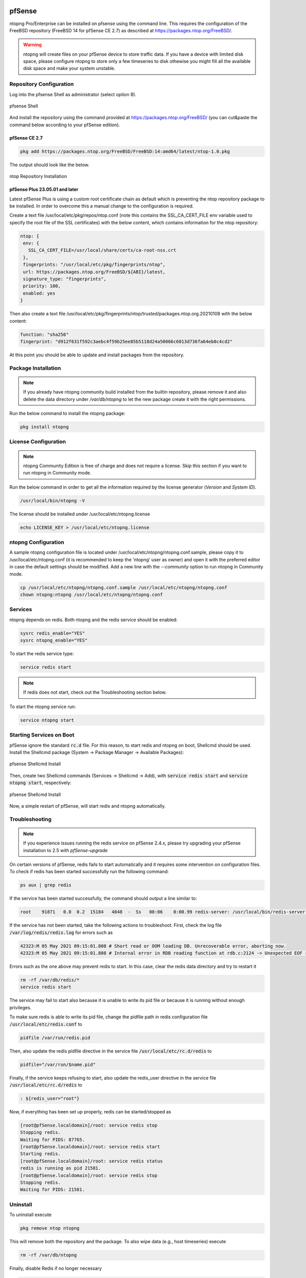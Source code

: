    .. _pfSenseIntegration:

pfSense
########

ntopng Pro/Enterprise can be installed on pfsense using 
the command line. This requires the configuration of the FreeBSD
repository (FreeBSD 14 for pfSense CE 2.7) as described at
https://packages.ntop.org/FreeBSD/.

.. warning::

   ntopng will create files on your pfSense device to store traffic data. If you have a device with limited disk space, please configure ntopng to store only a few timeseries to disk othewise you might fill all the available disk space and make your system unstable.

Repository Configuration
========================

Log into the pfsense Shell as administrator (select option 8).

.. figure:: ../img/pfsense_shell.png
  :align: center
  :alt: pfsense Shell

  pfsense Shell

And install the repository using the command provided at https://packages.ntop.org/FreeBSD/
(you can cut&paste the command below according to your pfSense edition).

pfSense CE 2.7
~~~~~~~~~~~~~~

.. code:: bash

   pkg add https://packages.ntop.org/FreeBSD/FreeBSD:14:amd64/latest/ntop-1.0.pkg

The output should look like the below.

.. figure:: ../img/pfsense_repo_installation.png
  :align: center
  :alt: ntop Repo Installation

  ntop Repository Installation

pfSense Plus 23.05.01 and later
~~~~~~~~~~~~~~~~~~~~~~~~~~~~~~~

Latest pfSense Plus is using a custom root certificate chain as default which is
preventing the ntop repository package to be installed. In order to overcome this
a manual change to the configuration is required.

Create a text file /usr/local/etc/pkg/repos/ntop.conf (note this contains the 
SSL_CA_CERT_FILE env variable used to specify the root file of the SSL certificates)
with the below content, which contains information for the ntop repository:

.. code:: text

   ntop: {
    env: {
      SSL_CA_CERT_FILE=/usr/local/share/certs/ca-root-nss.crt
    },
    fingerprints: "/usr/local/etc/pkg/fingerprints/ntop",
    url: https://packages.ntop.org/FreeBSD/${ABI}/latest,
    signature_type: "fingerprints",
    priority: 100,
    enabled: yes
   }

Then also create a text file /usr/local/etc/pkg/fingerprints/ntop/trusted/packages.ntop.org.20210108 
with the below content:

.. code:: text

   function: "sha256"
   fingerprint: "d912f631f592c3aebc4f59b25ee85b5118d24a50066c6013d736fa64eb0c4cd2"

At this point you should be able to update and install packages from the repository.

Package Installation
====================

.. note::

   If you already have ntopng community build installed from the builtin repository,
   please remove it and also delete the data directory under */var/db/ntopng* to let
   the new package create it with the right permissions.

Run the below command to install the ntopng package:

.. code:: bash

   pkg install ntopng

License Configuration
=====================

.. note::

   ntopng Community Edition is free of charge and does not require a license. Skip this
   section if you want to run ntopng in Community mode.

Run the below command in order to get all the information required
by the license generator (*Version* and *System ID*).

.. code:: bash

   /usr/local/bin/ntopng -V

The license should be installed under /usr/local/etc/ntopng.license

.. code:: bash

   echo LICENSE_KEY > /usr/local/etc/ntopng.license

ntopng Configuration
====================

A sample ntopng configuration file is located under /usr/local/etc/ntopng/ntopng.conf.sample,
please copy it to /usr/local/etc/ntopng.conf (it is recommended to keep the 'ntopng' user as
owner) and open it with the preferred editor in case the default settings should be modified.
Add a new line with the *--community* option to run ntopng in Community mode.

.. code:: bash

   cp /usr/local/etc/ntopng/ntopng.conf.sample /usr/local/etc/ntopng/ntopng.conf
   chown ntopng:ntopng /usr/local/etc/ntopng/ntopng.conf

Services
========

ntopng depends on redis. Both ntopng and the redis service should be enabled:


.. code:: bash

   sysrc redis_enable="YES"
   sysrc ntopng_enable="YES"

To start the redis service type:

.. code:: bash

   service redis start

.. note::

   If redis does not start, check out the Troubleshooting section below.

To start the ntopng service run:

.. code:: bash

   service ntopng start

Starting Services on Boot
=========================

pfSense ignore the standard :code:`rc.d` file. For this reason, to start redis and ntopng on boot, Shellcmd should be used. Install the Shellcmd package (System -> Package Manager -> Available Packages):

.. figure:: ../img/pfsense_shellcmd_install.png
  :align: center
  :alt: pfsense Shellcmd Install

  pfsense Shellcmd Install

Then, create two Shellcmd commands (Services -> Shellcmd -> Add), with :code:`service redis start` and :code:`service ntopng start`, respectively:

.. figure:: ../img/pfsense_shellcmd_commands.png
  :align: center
  :alt: pfsense Shellcmd Install

  pfsense Shellcmd Install

Now, a simple restart of pfSense, will start redis and ntopng automatically.


Troubleshooting
===============

.. note::

   If you experience issues running the redis service on pfSense 2.4.x,
   please try upgrading your pfSense installation to 2.5 with *pfSense-upgrade*


On certain versions of pfSense, redis fails to start automatically and it requires some intervention on configuration files. To check if redis has been started successfully run the following command:

.. code:: bash

   ps aux | grep redis

If the service has been started successfully, the command should output a line similar to:

.. code:: bash

   root    91871   0.0  0.2  15184   4848  -  Ss   08:06    0:00.99 redis-server: /usr/local/bin/redis-server *:6379 (redis-server)


If the service has not been started, take the following actions to troubleshoot. First, check the log file :code:`/var/log/redis/redis.log` for errors such as


.. code:: bash

   42323:M 05 May 2021 09:15:01.808 # Short read or OOM loading DB. Unrecoverable error, aborting now.
   42323:M 05 May 2021 09:15:01.808 # Internal error in RDB reading function at rdb.c:2124 -> Unexpected EOF reading RDB file

Errors such as the one above may prevent redis to start. In this case, clear the redis data directory and try to restart it

.. code:: bash

   rm -rf /var/db/redis/*
   service redis start

The service may fail to start also because it is unable to write its pid file or because it is running without enough privileges.

To make sure redis is able to write its pid file, change the pidfile path in redis configuration file :code:`/usr/local/etc/redis.conf` to

.. code:: bash

   pidfile /var/run/redis.pid

Then, also update the redis pidfile directive in the service file :code:`/usr/local/etc/rc.d/redis` to

.. code:: bash

   pidfile="/var/run/$name.pid"

Finally, if the service keeps refusing to start, also update  the redis_user directive in the service file :code:`/usr/local/etc/rc.d/redis` to

.. code:: bash

   : ${redis_user="root"}

Now, if everything has been set up properly, redis can be started/stopped as

.. code:: bash

   [root@pfSense.localdomain]/root: service redis stop
   Stopping redis.
   Waiting for PIDS: 87765.
   [root@pfSense.localdomain]/root: service redis start
   Starting redis.
   [root@pfSense.localdomain]/root: service redis status
   redis is running as pid 21581.
   [root@pfSense.localdomain]/root: service redis stop
   Stopping redis.
   Waiting for PIDS: 21581.


Uninstall
=========

To uninstall execute


.. code:: bash

   pkg remove ntop ntopng

This will remove both the repository and the package. To also wipe data (e.g., host timeseries) execute

.. code:: bash

   rm -rf /var/db/ntopng

Finally, disable Redis if no longer necessary

.. code:: bash

   service redis disable
